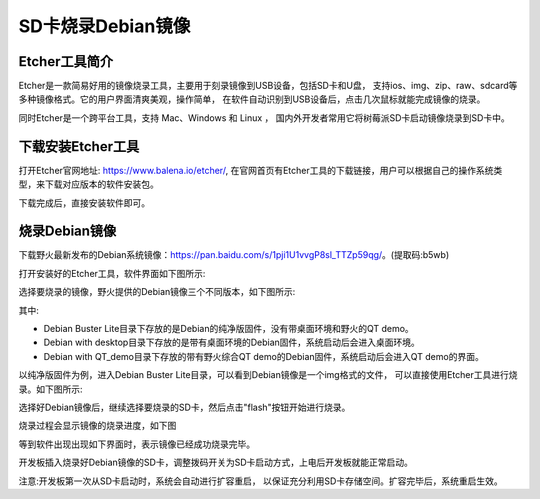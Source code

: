 .. vim: syntax=rst

SD卡烧录Debian镜像
---------------------

Etcher工具简介
~~~~~~~~~~~~~~~~~

Etcher是一款简易好用的镜像烧录工具，主要用于刻录镜像到USB设备，包括SD卡和U盘，
支持ios、img、zip、raw、sdcard等多种镜像格式。它的用户界面清爽美观，操作简单，
在软件自动识别到USB设备后，点击几次鼠标就能完成镜像的烧录。

同时Etcher是一个跨平台工具，支持 Mac、Windows 和 Linux ，
国内外开发者常用它将树莓派SD卡启动镜像烧录到SD卡中。

下载安装Etcher工具
~~~~~~~~~~~~~~~~~~~~~~

打开Etcher官网地址: \ https://www.balena.io/etcher/\,
在官网首页有Etcher工具的下载链接，用户可以根据自己的操作系统类型，来下载对应版本的软件安装包。

..  image:: media/instal002.png
    :align: center
    :alt: Etcher工具

下载完成后，直接安装软件即可。

烧录Debian镜像
~~~~~~~~~~~~~~~~~~~~~

下载野火最新发布的Debian系统镜像：\ https://pan.baidu.com/s/1pji1U1vvgP8sl_TTZp59qg/\。(提取码:b5wb)

打开安装好的Etcher工具，软件界面如下图所示:

..  image:: media/instal003.png
    :align: center
    :alt: Etcher工具



选择要烧录的镜像，野火提供的Debian镜像三个不同版本，如下图所示:

..  image:: media/install_debian3.png
    :align: center
    :alt: Debian镜像

其中:

- Debian Buster Lite目录下存放的是Debian的纯净版固件，没有带桌面环境和野火的QT demo。

- Debian with desktop目录下存放的是带有桌面环境的Debian固件，系统启动后会进入桌面环境。

- Debian with QT_demo目录下存放的带有野火综合QT demo的Debian固件，系统启动后会进入QT demo的界面。


以纯净版固件为例，进入Debian Buster Lite目录，可以看到Debian镜像是一个img格式的文件，
可以直接使用Etcher工具进行烧录。如下图所示:

..  image:: media/install_debian4.png
    :align: center
    :alt: Debian镜像

选择好Debian镜像后，继续选择要烧录的SD卡，然后点击"flash"按钮开始进行烧录。

..  image:: media/instal005.png
    :align: center
    :alt: Debian镜像

烧录过程会显示镜像的烧录进度，如下图

..  image:: media/instal006.png
    :align: center
    :alt: Debian镜像

等到软件出现出现如下界面时，表示镜像已经成功烧录完毕。

..  image:: media/install_debian7.png
    :align: center
    :alt: Debian镜像

开发板插入烧录好Debian镜像的SD卡，调整拨码开关为SD卡启动方式，上电后开发板就能正常启动。

注意:开发板第一次从SD卡启动时，系统会自动进行扩容重启，
以保证充分利用SD卡存储空间。扩容完毕后，系统重启生效。